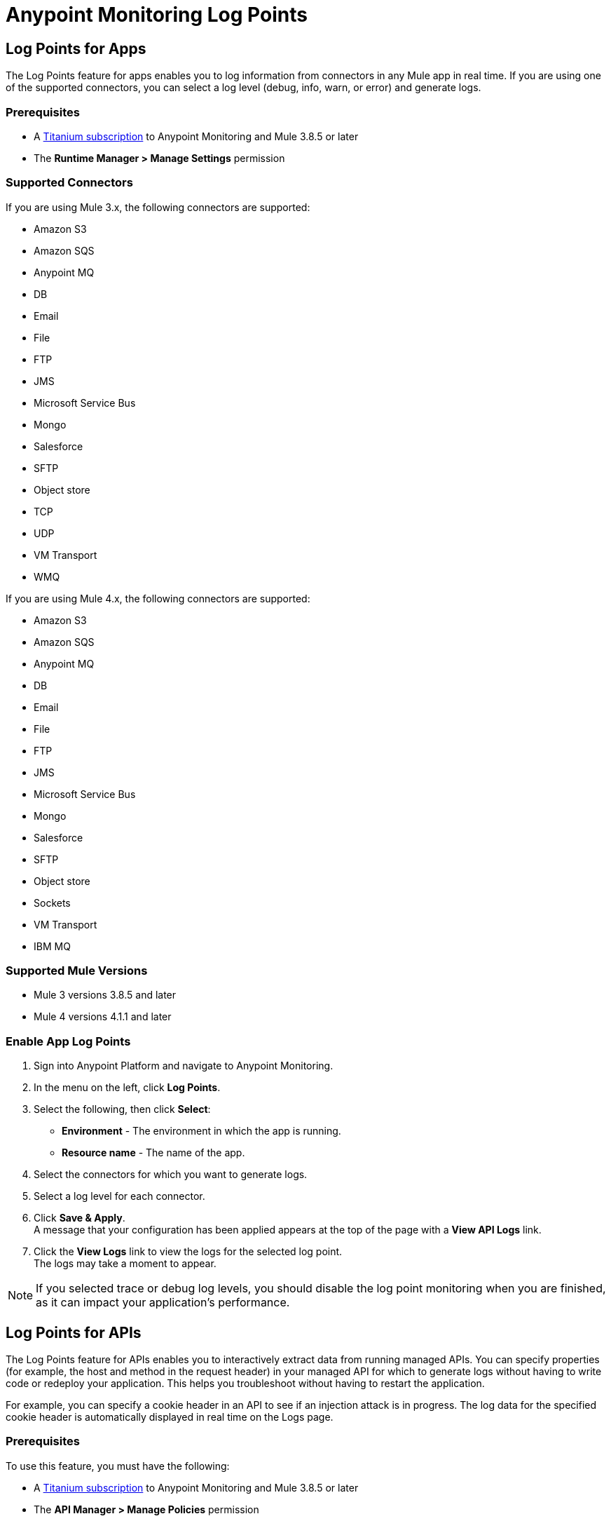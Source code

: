 = Anypoint Monitoring Log Points

== Log Points for Apps

The Log Points feature for apps enables you to log information from connectors in any Mule app in real time. If you are using one of the supported connectors, you can select a log level (debug, info, warn, or error) and generate logs. 

=== Prerequisites

* A https://www.mulesoft.com/anypoint-pricing[Titanium subscription] to Anypoint Monitoring and Mule 3.8.5 or later
* The *Runtime Manager > Manage Settings* permission

=== Supported Connectors

If you are using Mule 3.x, the following connectors are supported:

* Amazon S3
* Amazon SQS
* Anypoint MQ
* DB
* Email
* File
* FTP
* JMS
* Microsoft Service Bus
* Mongo
* Salesforce
* SFTP
* Object store
* TCP
* UDP
* VM Transport
* WMQ

If you are using Mule 4.x, the following connectors are supported:

* Amazon S3
* Amazon SQS
* Anypoint MQ
* DB
* Email
* File
* FTP
* JMS
* Microsoft Service Bus
* Mongo
* Salesforce
* SFTP
* Object store
* Sockets
* VM Transport
* IBM MQ

=== Supported Mule Versions

* Mule 3 versions 3.8.5 and later
* Mule 4 versions 4.1.1 and later


=== Enable App Log Points

. Sign into Anypoint Platform and navigate to Anypoint Monitoring.
. In the menu on the left, click *Log Points*.
. Select the following, then click *Select*: +
* *Environment* - The environment in which the app is running.
* *Resource name* - The name of the app.
. Select the connectors for which you want to generate logs.
. Select a log level for each connector.
. Click *Save & Apply*. +
A message that your configuration has been applied appears at the top of the page with a *View API Logs* link.
. Click the *View Logs* link to view the logs for the selected log point. +
The logs may take a moment to appear.

[NOTE]
If you selected trace or debug log levels, you should disable the log point monitoring when you are finished, as it can impact your application's performance.

== Log Points for APIs

The Log Points feature for APIs enables you to interactively extract data from running managed APIs. You can specify properties (for example, the host and method in the request header) in your managed API for which to generate logs without having to write code or redeploy your application. This helps you troubleshoot without having to restart the application.

For example, you can specify a cookie header in an API to see if an injection attack is in progress. The log data for the specified cookie header is automatically displayed in real time on the Logs page.

=== Prerequisites

To use this feature, you must have the following:

* A https://www.mulesoft.com/anypoint-pricing[Titanium subscription] to Anypoint Monitoring and Mule 3.8.5 or later
* The *API Manager > Manage Policies* permission

=== Supported APIs

Log points is supported on the following types of APIs:

* Basic endpoint APIs (CloudHub and hybrid)
 ** CloudHub
 ** Hybrid
* Endpoint with Proxy APIs
  ** CloudHub proxy
  ** Hybrid proxy

[NOTE]
All basic endpoint APIs are displayed in the selectors regardless of whether or not the registered API has a supported Mule runtime engine version. If a log point is saved for a basic endpoint API with an unsupported version, the application policy fails.

=== Supported Mule Versions

* Mule 3 versions 3.8.5 and later
* Mule 4 versions 4.1.1 and later

=== Enable API Log Points

. Sign into Anypoint Platform and navigate to Anypoint Monitoring.
. In the menu on the left, click *Log Points*.
. Select the following, then click *Select*: +
* *Environment* - The environment the API is running in.
* *Resource name* - The name of the API.
* *Version/Instance* - The version and instance of the API.
. Select the *Request* points to log and monitor. +
You can monitor the following request header log points: +
* *User Agent*
* *Path*
* *Host*
* *Method*
* *Remote Access*
* *Accept*
* *Accept Encoding*
* *Accept Language*
* *Cookie*
* *Referrer* +
You can click the blue box to the left of *Header*, to select all log points. +
Select *Body* to monitor the *Request Body*.
. Select the *Response* points to log and monitor. +
You can monitor the following request header log points: +
* *Status Code*
* *Connection*
* *Date*
* *Set-Cookie*
* *Pragma*
+
You can click the blue box to the left of *Header* to select all log points.
Select *Body* to monitor the *Response Body*.
. Click *Save & Apply*. +
A message that your configuration has been applied appears at the top of the page with a *View API Logs* link.
. Click the *View API Logs* link to view the logs for the selected log point. +
The logs may take a moment to appear.

[NOTE]
When you are finished monitoring API log points, you should disable the log point monitoring, as it can impact your application's performance.
